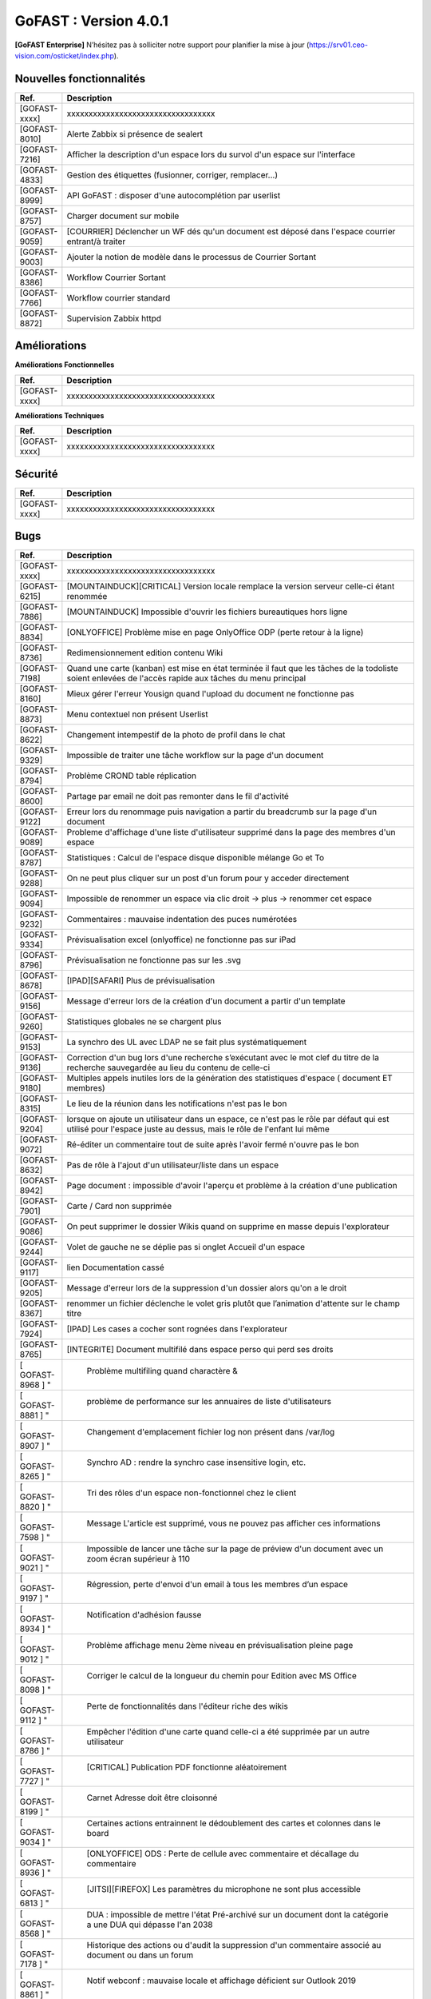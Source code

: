 ********************************************
GoFAST :  Version 4.0.1
********************************************

**[GoFAST Enterprise]** N’hésitez pas à solliciter notre support pour planifier la mise à jour (https://srv01.ceo-vision.com/osticket/index.php).


Nouvelles fonctionnalités 
*****************************

.. csv-table::
   :header: "Ref.", "Description"
   :widths: 1000, 60000
   
   [GOFAST-xxxx],"xxxxxxxxxxxxxxxxxxxxxxxxxxxxxxxxxx" 
   [GOFAST-8010],	"Alerte Zabbix si présence de sealert"
   [GOFAST-7216],	"Afficher la description d'un espace lors du survol d'un espace sur l'interface"
   [GOFAST-4833],	"Gestion des étiquettes (fusionner, corriger, remplacer...)"
   [GOFAST-8999],	"API GoFAST : disposer d'une autocomplétion par userlist"
   [GOFAST-8757],	"Charger document sur mobile"
   [GOFAST-9059],	"[COURRIER] Déclencher un WF dés qu'un document est déposé dans  l'espace  courrier entrant/à traiter"
   [GOFAST-9003],	"Ajouter la notion de modèle dans le processus de Courrier Sortant"
   [GOFAST-8386],	"Workflow Courrier Sortant" 
   [GOFAST-7766],	"Workflow courrier standard"
   [GOFAST-8872], "Supervision Zabbix httpd"
 
   
 
   


Améliorations 
******************************

**Améliorations Fonctionnelles**


.. csv-table::
   :header: "Ref.", "Description"
   :widths: 1000, 60000
  

  
   [GOFAST-xxxx],"xxxxxxxxxxxxxxxxxxxxxxxxxxxxxxxxxx"
   

**Améliorations Techniques**


.. csv-table::
   :header: "Ref.", "Description"
   :widths: 1000, 60000
  

  
   [GOFAST-xxxx],"xxxxxxxxxxxxxxxxxxxxxxxxxxxxxxxxxx"

   

Sécurité 
******************************
.. csv-table::
   :header: "Ref.", "Description"
   :widths: 1000, 60000
  
   [GOFAST-xxxx],"xxxxxxxxxxxxxxxxxxxxxxxxxxxxxxxxxx"

  
   
   

Bugs 
******************************
.. csv-table::
   :header: "Ref.", "Description"
   :widths: 1000, 60000
   
   
   [GOFAST-xxxx],"xxxxxxxxxxxxxxxxxxxxxxxxxxxxxxxxxx"
   [GOFAST-6215],"[MOUNTAINDUCK][CRITICAL] Version locale remplace la version serveur celle-ci étant renommée"
   [GOFAST-7886],"[MOUNTAINDUCK] Impossible d'ouvrir les fichiers bureautiques hors ligne"
   [GOFAST-8834],"[ONLYOFFICE] Problème mise en page OnlyOffice ODP (perte retour à la ligne)"
   [GOFAST-8736],"Redimensionnement edition contenu Wiki"
   [GOFAST-7198],"Quand une carte (kanban) est mise en état terminée il faut que les tâches de la todoliste soient enlevées de l'accès rapide aux tâches du menu principal"        
   [GOFAST-8160],"Mieux gérer l'erreur Yousign quand l'upload du document ne fonctionne pas"
   [GOFAST-8873],"Menu contextuel non présent Userlist"
   [GOFAST-8622],"Changement intempestif de la photo de profil dans le chat"
   [GOFAST-9329],"Impossible de traiter une tâche workflow sur la page d'un document"
   [GOFAST-8794],"Problème CROND table réplication"
   [GOFAST-8600],"Partage par email ne doit pas remonter dans le fil d'activité"
   [GOFAST-9122],"Erreur lors du renommage puis navigation a partir du breadcrumb sur la page d'un document"
   [GOFAST-9089],"Probleme d'affichage d'une liste d'utilisateur supprimé dans la page des membres d'un espace"
   [GOFAST-8787],"Statistiques : Calcul de l'espace disque disponible mélange Go et To"
   [GOFAST-9288],"On ne peut plus cliquer sur un post d'un forum pour y acceder directement"
   [GOFAST-9094],"Impossible de renommer un espace via clic droit -> plus -> renommer cet  espace"
   [GOFAST-9232],"Commentaires : mauvaise indentation des puces numérotées"
   [GOFAST-9334],"Prévisualisation excel (onlyoffice) ne fonctionne pas sur iPad"
   [GOFAST-8796],"Prévisualisation ne fonctionne pas sur les .svg"
   [GOFAST-8678],"[IPAD][SAFARI] Plus de prévisualisation"
   [GOFAST-9156],"Message d'erreur lors de la création d'un document a partir d'un template"
   [GOFAST-9260],"Statistiques globales ne se chargent plus"
   [GOFAST-9153],"La synchro des UL avec LDAP ne se fait plus systématiquement"
   [GOFAST-9136],"Correction d'un bug lors d'une recherche s’exécutant avec le mot clef du titre de la recherche sauvegardée au lieu du contenu de celle-ci"
   [GOFAST-9180],"Multiples appels inutiles lors de la génération des statistiques d'espace ( document ET membres)"
   [GOFAST-8315],"Le lieu de la réunion dans les notifications n'est pas le bon"
   [GOFAST-9204],"lorsque on ajoute un utilisateur dans un espace, ce n'est pas le rôle par défaut qui est utilisé pour l'espace juste au dessus, mais le rôle de l'enfant lui même"
   [GOFAST-9072],"Ré-éditer un commentaire tout de suite après l'avoir fermé n'ouvre pas le bon"
   [GOFAST-8632],"Pas de rôle à l'ajout d'un utilisateur/liste dans un espace"
   [GOFAST-8942],"Page document : impossible d'avoir l'aperçu et problème à la création d'une publication"
   [GOFAST-7901],"Carte / Card non supprimée"
   [GOFAST-9086],"On peut supprimer le dossier Wikis quand on supprime en masse depuis l'explorateur"
   [GOFAST-9244],"Volet de gauche ne se déplie pas si onglet Accueil d'un espace"
   [GOFAST-9117],"lien Documentation cassé"
   [GOFAST-9205],"Message d'erreur lors de la suppression d'un dossier alors qu'on a le droit"
   [GOFAST-8367],"renommer un fichier déclenche le volet gris plutôt que l’animation d'attente sur le champ titre"
   [GOFAST-7924],"[IPAD] Les cases a cocher sont rognées dans l'explorateur"
   [GOFAST-8765],"[INTEGRITE] Document multifilé dans espace perso qui perd ses droits"
   [	GOFAST-8968	]	"	,	"	Problème multifiling quand charactère &"
   [	GOFAST-8881	]	"	,	"	problème de performance sur les annuaires de liste d'utilisateurs	"
   [	GOFAST-8907	]	"	,	"	Changement d'emplacement fichier log non présent dans /var/log	"
   [	GOFAST-8265	]	"	,	"	Synchro AD : rendre la synchro case insensitive login, etc.	"
   [	GOFAST-8820	]	"	,	"	Tri des rôles d'un espace non-fonctionnel chez le client	"
   [	GOFAST-7598	]	"	,	"	Message L'article est supprimé, vous ne pouvez pas afficher ces informations	"
   [	GOFAST-9021	]	"	,	"	Impossible de lancer une tâche sur la page de préview d'un document avec un zoom écran supérieur à 110	"
   [	GOFAST-9197	]	"	,	"	Régression, perte d'envoi d'un email à tous les membres d’un espace	"
   [	GOFAST-8934	]	"	,	"	Notification d'adhésion fausse	"
   [	GOFAST-9012	]	"	,	"	Problème affichage menu 2ème niveau en prévisualisation pleine page	"
   [	GOFAST-8098	]	"	,	"	Corriger le calcul de la longueur du chemin pour Edition avec MS Office	"
   [	GOFAST-9112	]	"	,	"	Perte de fonctionnalités dans l'éditeur riche des wikis	"
   [	GOFAST-8786	]	"	,	"	Empêcher l'édition d'une carte quand celle-ci a été supprimée par un autre utilisateur	"
   [	GOFAST-7727	]	"	,	"	[CRITICAL] Publication PDF fonctionne aléatoirement	"
   [	GOFAST-8199	]	"	,	"	Carnet Adresse doit être cloisonné	"
   [	GOFAST-9034	]	"	,	"	Certaines actions entrainnent le dédoublement des cartes et colonnes dans le board	"
   [	GOFAST-8936	]	"	,	"	[ONLYOFFICE] ODS : Perte de cellule avec commentaire et décallage du commentaire	"
   [	GOFAST-6813	]	"	,	"	[JITSI][FIREFOX] Les paramètres du microphone ne sont plus accessible	"
   [	GOFAST-8568	]	"	,	"	DUA : impossible de mettre l'état Pré-archivé sur un document dont la catégorie a une DUA qui dépasse l'an 2038	"
   [	GOFAST-7178	]	"	,	"	Historique des actions ou d'audit la suppression d'un commentaire associé au document ou dans un forum	"
   [	GOFAST-8861	]	"	,	"	Notif webconf : mauvaise locale et affichage déficient sur Outlook 2019	"
   [	GOFAST-8773	]	"	,	"	VM-COMM Migration Java 11	"
   [	GOFAST-8966	]	"	,	"	Menu contextuel d'un dossier sur fichier dans le filebrowser	"
   [	GOFAST-8696	]	"	,	"	Perte des documents liés dans les cartes Kanban	"
   [	GOFAST-7628	]	"	,	"	Perte du formatage des tableaux dans les wikis	"
   [	GOFAST-9325	]	"	,	"	[REGRESSION 4.0.1]Résultats non-pertinents sur l'autocomplétion de recherche si avec 1 mot clef	"
   [	GOFAST-7883	]	"	,	"	Liste utilisateur : Visibilité en mode cloisonné	"
   [	GOFAST-8846	]	"	,	"	Document marqué comme supprimé après avoir enlevé des emplacements et laissé juste dans son espace personnel 	"
   [	GOFAST-9316	]	"	,	"	Mauvaise traduction de la section historique de la notif workflows	"
   [	GOFAST-9313	]	"	,	"	La tâche en cours sur un document ne s'affiche plus à droite et le bouton d'ouverture de modale ne fait rien	"
   [	GOFAST-9310	]	"	,	"	Parfois le menu contextuel du fil d'activité ne charge pas	"
   [	GOFAST-9300	]	"	,	"	Doublon d'arborescence Ztree dans gestion d'emplacement quand caractères spéciaux dans le nom de l'espace	"
   [	GOFAST-9297	]	"	,	"	Notifs de mail : le cron boucle	"
   [	GOFAST-9295	]	"	,	"	Scroll perdu dans l'annuaire d'abonnements	"
   [	GOFAST-9293	]	"	,	"	[META] recensement bug/ergonomie du module courrier	"
   [  GOFAST-9292	]	"	,	"	Lors d'une réponse à un courrier entrant, le workflow n'est pas assigné aux plusieurs personnes ayant traité le courrier	"
   [	GOFAST-9285	]	"	,	"	Membres d'un espace sans menu contextuel	"
   [	GOFAST-9280	]	"	,	"	Choisir une metadonnée Catégorie ne s'enregistre pas toujours	"
   [	GOFAST-9257	]	"	,	"	[ONLYOFFICE][SHOWSTOPPER] Problème de scroll intempestif en mode rapide	"
   [	GOFAST-9256	]	"	,	"	Version d'un document ne change pas sur l'onglet version 	"
   [	GOFAST-9255	]	"	,	"	Accordéon de résumé de document non-standard	"
   [	GOFAST-9253	]	"	,	"	Empêcher les filtres de recherche de scroll tout en haut	"
   [	GOFAST-9248	]	"	,	"	Problème nombre différent de liens en mode edition + visuel 	"
   [	GOFAST-9247	]	"	,	"	Pas d'encodage du chemin webdav quand on utilise Lien vers ce dossier	"
   [	GOFAST-9245	]	"	,	"	Perte du fil d'ariane sur Forum et bloc metadonnées 	"
   [	GOFAST-9241	]	"	,	"	[BLOCKER] Message d'erreur à la création du document à partir du modèle	"
   [	GOFAST-9230	]	"	,	"	Problème performance d'un appel général de la plateforme	"
   [	GOFAST-9227	]	"	,	"	Le sélecteur de changement de langue n'est plus présent sur mobile	"
   [	GOFAST-9224	]	"	,	"	Ajouter au panier en masse : le user n'est pas notifié du succès de l'opération	"
   [	GOFAST-9219	]	"	,	"	Erreurs JS 4.0.1	"
   [	GOFAST-9217	]	"	,	"	Impossibilité de créer un nouveau workflow depuis un iPad	"
   [	GOFAST-9215	]	"	,	"	Spellchecker ne fonctionne pas dans OO	"
   [	GOFAST-9213	]	"	,	"	Probleme de mise en page fenetre IHIT	"
   [	GOFAST-9212	]	"	,	"	Perte des notifications de responsable carte et taches kanban	"
   [	GOFAST-9211	]	"	,	"	Perte de la croix d'annulation des uploads en cours dans l'explorateur de Fichier GoFAST	"
   [	GOFAST-9210	]	"	,	"	Impossible de deplacer une card Kanban	"
   [	GOFAST-9209	]	"	,	"	Double toaster a la validation d'un webform	"
   [	GOFAST-9208	]	"	,	"	Problemes sur la traduction de documents	"
   [	GOFAST-9207	]	"	,	"	Mauvaise icone dans le calendrier pour un document	"
   [	GOFAST-9206	]	"	,	"	Pouvoir restaurer document ou wiki supprimé	"
   [	GOFAST-9203	]	"	,	"	Erreur lors du partage par mail en masse	"
   [	GOFAST-9200	]	"	,	"	Probleme de nom dans l'export de l'audit	"
   [	GOFAST-9199	]	"	,	"	Perte des informations du partage par mail dans l'audit de la plateforme	"
   [	GOFAST-9194	]	"	,	"	Probleme d'affichage des grandes icones dans l'explorateur de fichiers GoFASDT	"
   [	GOFAST-9192	]	"	,	"	Erreur lors du deplacement d'un WIKI	"
   [	GOFAST-9191	]	"	,	"	Le libellé de publication d'un webform n'est pas correct	"
   [	GOFAST-9189	]	"	,	"	Document avec DUA active : rendre impossible la modification de la catégorie	"
   [	GOFAST-9188	]	"	,	"	Impossible de créer un contact	"
   [	GOFAST-9187	]	"	,	"	Le total des votants de la note d'un document n'est pas remonté dans le bloc des metadonnées	"
   [	GOFAST-9185	]	"	,	"	Ne pas pouvoir changer la photo de profil d'un autre utilisateur	"
   [	GOFAST-9183	]	"	,	"	Interdire le glisser-déposer d'un dossier mirroré	"
   [	GOFAST-9181	]	"	,	"	Pas d'action de prévisualisation des documents depuis le fil d'activité	"
   [	GOFAST-9179	]	"	,	"	Mauvaise pagination filtres fil d'activité	"
   [	GOFAST-9178	]	"	,	"	Pas de preview pour les liens externes	"
   [	GOFAST-9177	]	"	,	"	Permalien de commentaire ne redirige pas vers le commentaire cible	"
   [	GOFAST-9171	]	"	,	"	Items zabbix en erreur	"
   [	GOFAST-9160	]	"	,	"	Problèmes dans le bloc d'historique de versions d'un document	"
   [	GOFAST-9157	]	"	,	"	Sur certains comptes, la synchro LDAP de bloquage de compte sort une erreur bloquante	"
   [	GOFAST-9114	]	"	,	"	Résultats non-pertinents sur l'autocomplétion de recherche si plusieurs mots-clés	"
   [	GOFAST-9109	]	"	,	"	[SECURITY]Les mécanismes de login_security et flood ne marchent plus depuis que Nginx est devant Apache	"
   [	GOFAST-9097	]	"	,	"	Chez certains clients trouver la cause  le code qui check la corruption de document dans le menu contextuel ne marche pas	"
   [	GOFAST-9082	]	"	,	"	Quand on ajoute un wiki depuis le GFB, l'espace n'est pas présélectionné dans le formulaire	"
   [	GOFAST-9076	]	"	,	"	Encoder les mots clés dans gofast_ac pour éviter des erreurs JS lorsque des mots clés ont dans le contenu	"
   [	GOFAST-9056	]	"	,	"	Indexation des métadonnées courriers 	"
   [	GOFAST-9033	]	"	,	"	Retirer 2 participants dans card bloque le widget 	"
   [	GOFAST-9015	]	"	,	"	[CKEDITOR] Disparition du CKeditor riche dans la modale des commentaires	"
   [	GOFAST-9009	]	"	,	"	Focus / mauvais onglet 	"
   [	GOFAST-8989	]	"	,	"	Suppression document suite à un changement d'emplacement	"
   [	GOFAST-8981	]	"	,	"	Volet gauche wikis: parfois les wikis ne se chargent pas au clic	"
   [	GOFAST-8969	]	"	,	"	Aucun affichage des RSS si un seul feed RSS est dysfonctionnel	"
   [	GOFAST-8959	]	"	,	"	Notification Workflow : problèmes dans les chaines en fr et en	"
   [	GOFAST-8958	]	"	,	"	[ONLYOFFICE]Erreur lors de la sauvegarde de fichiers .ods avec OnlyOffice 7.1.1	"
   [	GOFAST-8956	]	"	,	"	Certaines userlists ne ressortent pas dans les résultats de recherche quand on les cherche par leur nom	"
   [	GOFAST-8944	]	"	,	"	[ESSENTIAL] : le clic sur la pagination des Echeance ramène sur l'onget Réunion	"
   [	GOFAST-8931	]	"	,	"	Page de document : après avoir changé l'état on n'arrive plus à changer la catégorie	"
   [	GOFAST-8929	]	"	,	"	Page espace onglet membres : corriger bloqué par désactivé	"
   [	GOFAST-8927	]	"	,	"	Double-scroll dans le ztree de multifiling si beaucoup d'emplacements sont présélectionnés	"
   [	GOFAST-8925	]	"	,	"	Changer message d'erreur si repertoire deja existant lors du mirroring	"
   [	GOFAST-8915	]	"	,	"	Sur la page d'un document : impossible de séléctionner un état 	"
   [	GOFAST-8912	]	"	,	"	Gestion des membres d'espace : corriger les terminologies dans le menu burger d'un membre 	"
   [	GOFAST-8902	]	"	,	"	Lorsque le cron de réplication CMIS essai de traiter un document avec le champ  og_content_ref vide  erreur bloquante	"
   [	GOFAST-8900	]	"	,	"	Previsualisation chargement onglet Taches bloquent actions	"
   [	GOFAST-8877	]	"	,	"	Lors de la réplication LDAP, si tentative de création d'un compte avec doublon de mail, erreur bloquante	"
   [	GOFAST-8870	]	"	,	"	Workflow : corriger le nom des popup du processus traduction et nom	"
   [	GOFAST-8864	]	"	,	"	Adresse IP externe de GoFAST COMM mal récupérée pendant la mise à jour	"
   [	GOFAST-8849	]	"	,	"	Pouvoir modifier l'accueil wiki d'un espace sur la page d'un espace	"
   [	GOFAST-8848	]	"	,	"	Corriger la chaine créer utilisateur dans le groupe dans le menu d'un espace 	"
   [	GOFAST-8844	]	"	,	"	Modifier le terme cible en lien dans le fil d'activité	"
   [	GOFAST-8839	]	"	,	"	[RETESTER]Kanban : impossible de copier-coller dans descriptif et commentaire dans une card 	"
   [	GOFAST-8825	]	"	,	"	Incohérence dans les versions et l’audit d'un document : mauvais créateur et informations erronées sur la modification 	"
   [	GOFAST-8805	]	"	,	"	Bouton dowload preview pdf, télécharge le fichier pas au format .pdf	"
   [	GOFAST-8791	]	"	,	"	Erreur générale sur certaines plateforme : Attribut title des menus	"
   [	GOFAST-8785	]	"	,	"	Autocomplete Bonita : si deux single quotes dans un nom complet d'utilisateur l'image casse	"
   [	GOFAST-8778	]	"	,	"	Ne plus se baser uniquement sur le nombre de tâches pour le polling des WF	"
   [	GOFAST-8759	]	"	,	"	Page non trouvée lors lien de téléchargement d'un document alors que le destinataire n'est pas membre et n'est pas encore connecté	"
   [	GOFAST-8753	]	"	,	"	Probleme d'affichage suite à une navigation après Forum	"
   [	GOFAST-8750	]	"	,	"	Le fil d'activité se réinitialise en haut de page lors du rafraichissement du pooling	"
   [	GOFAST-8734	]	"	,	"	Après avoir désactivé des profils, leur status est toujours activé sans F5	"
   [	GOFAST-8671	]	"	,	"	Wiki d'un espace : le menu contextuel n'est pas affiché en entier	"
   [	GOFAST-8640	]	"	,	"	Mieux détecter zabbix  et gérer les blocages dans les CRON clients	"
   [	GOFAST-8628	]	"	,	"	Toaster d'erreur à la soumissions du formulaire de configuration GoFAST	"
   [	GOFAST-8618	]	"	,	"	Mauvais alignement vertical bloc espace 	"
   [	GOFAST-8616	]	"	,	"	Allez sur contenu supprimé écran non finalisé 	"
   [	GOFAST-8590	]	"	,	"	Modale abonnements - Déplacer la barre d'actions en masse en haut	"
   [	GOFAST-8587	]	"	,	"	Annuaire Espaces : harmoniser les 'logos' des espaces de l'annuaire avec ceux des salons de Tchat et la notion de logo à la crétion d'un espace 	"
   [	GOFAST-8580	]	"	,	"	Supprimer un contact : message incorrect	"
   [	GOFAST-8560	]	"	,	"	[FIREFOX] Recherche dans prévisualisation ne fonctionne plus ou aléatoirement	"
   [	GOFAST-8499	]	"	,	"	Pb à la création d'un espace	"
   [	GOFAST-8474	]	"	,	"	Quand un document est verrouillé car en édition, le champs  étiquette  ne s’affiche pas correctement 	"
   [	GOFAST-8431	]	"	,	"	Template+Trigger Zabbix Alfresco status from WEB non fonctionnel	"
   [	GOFAST-8209	]	"	,	"	Bandeau gris en plein écran prévisualisation pas en pleine hauteur	"
   [	GOFAST-8047	]	"	,	"	Changer la langue n'affiche pas d'indicateur d'attente	"
   [	GOFAST-7980	]	"	,	"	Badge reste à 1 même après avoir été sur onglet commentaire	"
   [	GOFAST-7947	]	"	,	"	Partage par email  : l'expéditeur n'est pas l'email de l’expéditeur mais celle de postmaster	"
   [	GOFAST-7831	]	"	,	"	Erreur a la suppression d'une publication (aléatoire)	"
   [	GOFAST-7790	]	"	,	"	[INTEGRITE]Desynchronisation entre Alfresco et LDAP	"
   [	GOFAST-7738	]	"	,	"	Création de card impossible lorsqu'un image est ouverte sur le tchat	"
   [	GOFAST-7681	]	"	,	"	Colonnes et carte doublées dans kanban	"
   [	GOFAST-6215	]	"	,	"	[SECURITY][SHOWSTOPPER] Faille log4j CVE-2021-44228 / CERTFR-2021-ALE-022 CVE 9.8 à confirmer	"
   [	GOFAST-7886	]	"	,	"	[INTEGRITE]Pas de permissions sur les espaces privées	"
   [	GOFAST-8834	]	"	,	"	Modale docs dans un worflow affiche l'ascenseur horizontal/vertical 	"
   [	GOFAST-8010	]	"	,	"	ELEMENT Utilisateur ayant accès au salon de discussion avant qu'il soit accepté par l'administrateur dans un espace	"
   [	GOFAST-8620	]	"	,	"	/gofast_error_handler erreur 404	"
  
 

  

   
